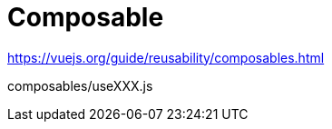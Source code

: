 = Composable

https://vuejs.org/guide/reusability/composables.html

[source,javascript,title="composables/useXXX.js"]
----
----